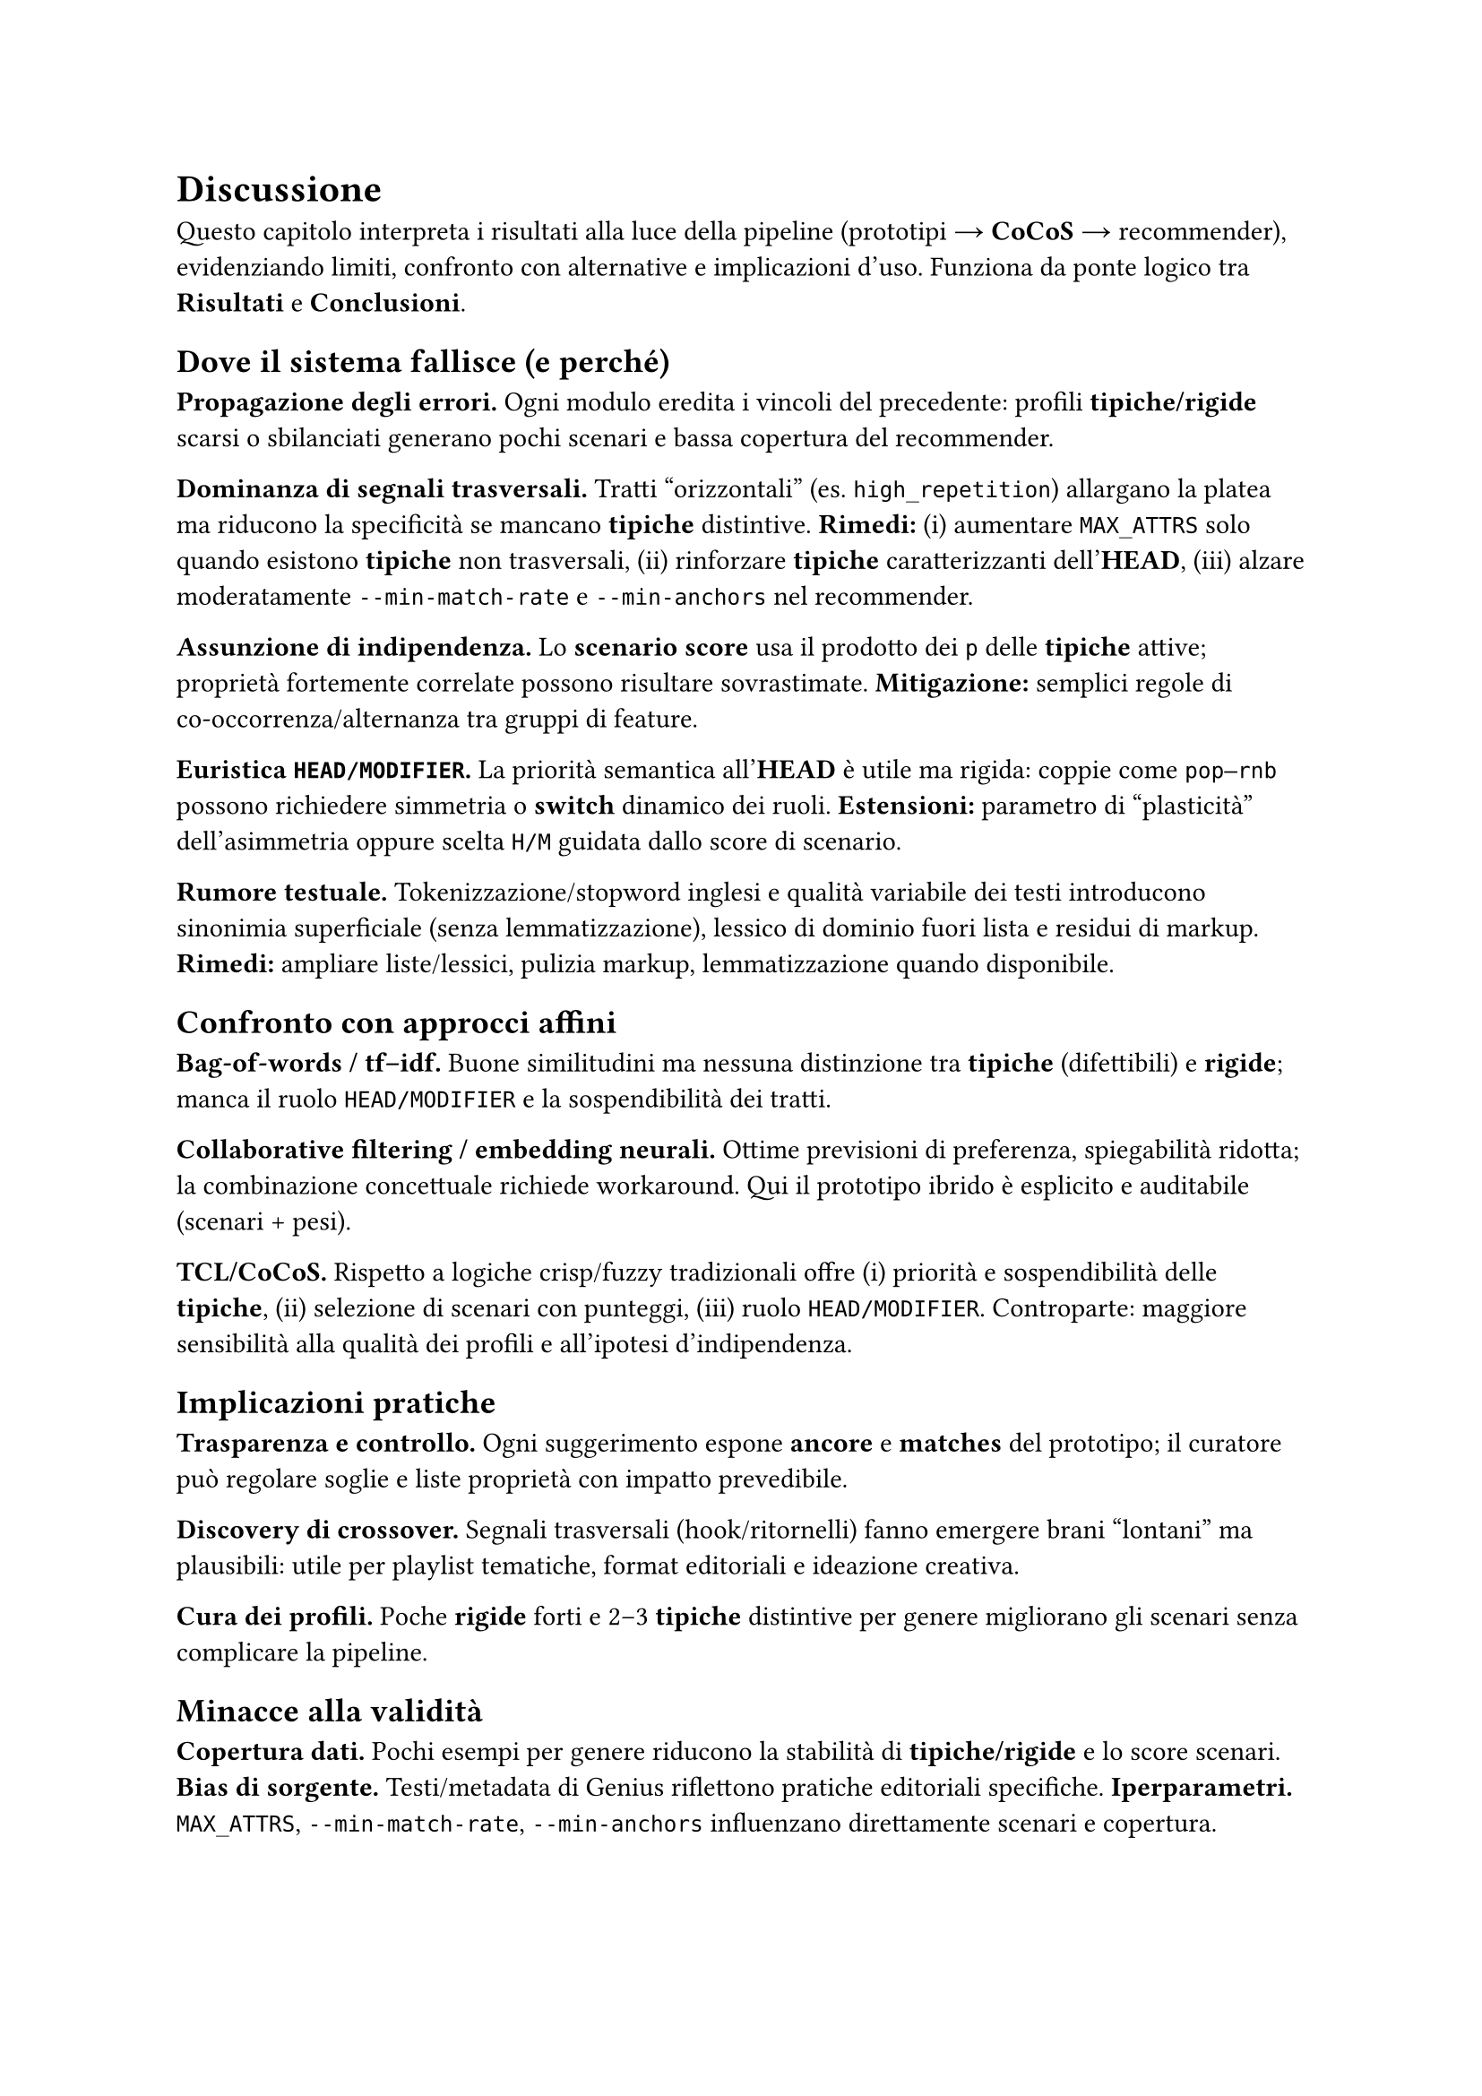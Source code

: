 = Discussione

Questo capitolo interpreta i risultati alla luce della pipeline (prototipi → *CoCoS* → recommender), evidenziando limiti, confronto con alternative e implicazioni d’uso. Funziona da ponte logico tra *Risultati* e *Conclusioni*.

== Dove il sistema fallisce (e perché)

*Propagazione degli errori.* Ogni modulo eredita i vincoli del precedente: profili *tipiche/rigide* scarsi o sbilanciati generano pochi scenari e bassa copertura del recommender.

*Dominanza di segnali trasversali.* Tratti “orizzontali” (es. `high_repetition`) allargano la platea ma riducono la specificità se mancano *tipiche* distintive. *Rimedi:* (i) aumentare `MAX_ATTRS` solo quando esistono *tipiche* non trasversali, (ii) rinforzare *tipiche* caratterizzanti dell’*HEAD*, (iii) alzare moderatamente `--min-match-rate` e `--min-anchors` nel recommender.

*Assunzione di indipendenza.* Lo *scenario score* usa il prodotto dei `p` delle *tipiche* attive; proprietà fortemente correlate possono risultare sovrastimate. *Mitigazione:* semplici regole di co‑occorrenza/alternanza tra gruppi di feature.

*Euristica `HEAD/MODIFIER`.* La priorità semantica all’*HEAD* è utile ma rigida: coppie come `pop–rnb` possono richiedere simmetria o *switch* dinamico dei ruoli. *Estensioni:* parametro di “plasticità” dell’asimmetria oppure scelta `H/M` guidata dallo score di scenario.

*Rumore testuale.* Tokenizzazione/stopword inglesi e qualità variabile dei testi introducono sinonimia superficiale (senza lemmatizzazione), lessico di dominio fuori lista e residui di markup. *Rimedi:* ampliare liste/lessici, pulizia markup, lemmatizzazione quando disponibile.

== Confronto con approcci affini

*Bag‑of‑words / tf–idf.* Buone similitudini ma nessuna distinzione tra *tipiche* (difettibili) e *rigide*; manca il ruolo `HEAD/MODIFIER` e la sospendibilità dei tratti.

*Collaborative filtering / embedding neurali.* Ottime previsioni di preferenza, spiegabilità ridotta; la combinazione concettuale richiede workaround. Qui il prototipo ibrido è esplicito e auditabile (scenari + pesi).

*TCL/CoCoS.* Rispetto a logiche crisp/fuzzy tradizionali offre (i) priorità e sospendibilità delle *tipiche*, (ii) selezione di scenari con punteggi, (iii) ruolo `HEAD/MODIFIER`. Controparte: maggiore sensibilità alla qualità dei profili e all’ipotesi d’indipendenza.

== Implicazioni pratiche

*Trasparenza e controllo.* Ogni suggerimento espone *ancore* e *matches* del prototipo; il curatore può regolare soglie e liste proprietà con impatto prevedibile.

*Discovery di crossover.* Segnali trasversali (hook/ritornelli) fanno emergere brani “lontani” ma plausibili: utile per playlist tematiche, format editoriali e ideazione creativa.

*Cura dei profili.* Poche *rigide* forti e 2–3 *tipiche* distintive per genere migliorano gli scenari senza complicare la pipeline.

== Minacce alla validità

*Copertura dati.* Pochi esempi per genere riducono la stabilità di *tipiche/rigide* e lo score scenari.
*Bias di sorgente.* Testi/metadata di Genius riflettono pratiche editoriali specifiche.
*Iperparametri.* `MAX_ATTRS`, `--min-match-rate`, `--min-anchors` influenzano direttamente scenari e copertura.

== Cosa migliorare subito

*Specificità.* Arricchire i profili con *tipiche* non trasversali per genere (riduce la dipendenza da `high_repetition`).  
*Coerenza leggera.* Poche regole di preferenza/evitamento tra proprietà correlate/incompatibili.  
*Selezione scenari più soft.* Conservare i *top‑k* scenari e demandare diversificazione al recommender con pesi.  
*Diagnostica.* Report automatico: brani non classificati per coppia, proprietà mai attivate, *rigide* che annullano scenari.  
*Arricchimento linguistico.* Liste termini e mappature verso macro‑tratti; lemmatizzazione quando possibile.

== Takeaway

Il paradigma *prototipi + combinazione* offre spiegazioni locali e controllo globale con pochi iperparametri. La qualità di *tipiche/rigide* è la leva principale: profili ricchi → scenari sensati e raccomandazioni coerenti; profili poveri → prevalgono segnali trasversali. Il sistema è adatto a *discovery* e *curation* di crossover e può integrare modelli neurali/CF come *re‑ranker*, mantenendo tracciabilità delle scelte.
